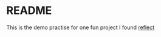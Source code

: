 * README

This is the demo practise for one fun project I found [[https://github.com/dtolnay/reflect][reflect]]


